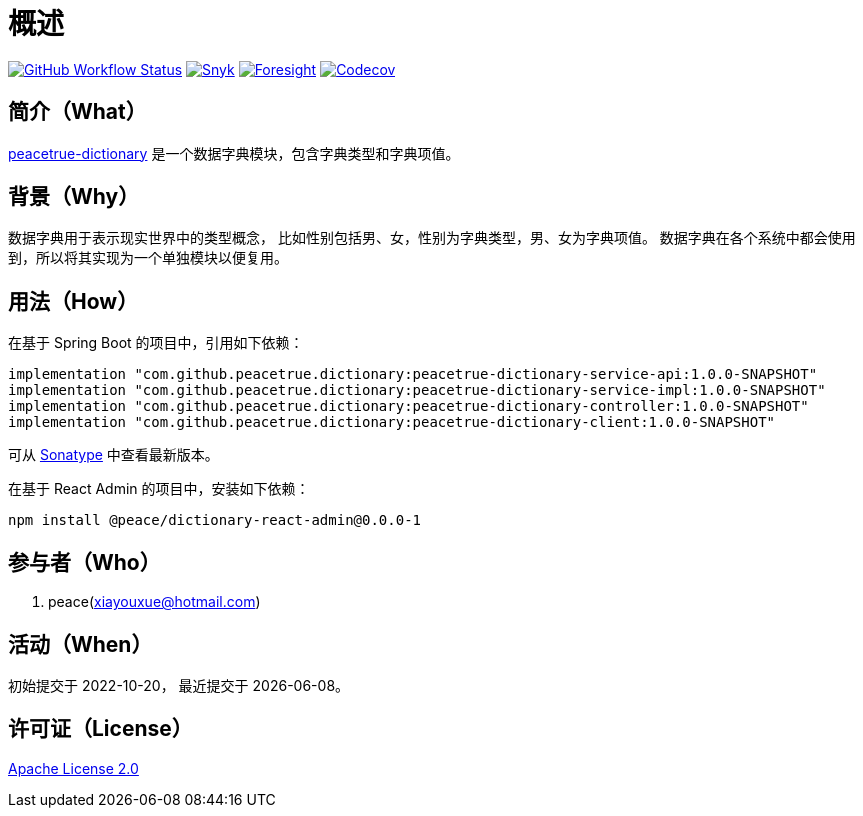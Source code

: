 = 概述
:github: https://github.com/peacetrue
:website: https://peacetrue.github.io
:app-name: peacetrue-dictionary
:app-version: 1.0.0-SNAPSHOT
:app-ra-version: 0.0.0-1
:foresight-repo-id:
:imagesdir: docs/antora/modules/ROOT/assets/images

image:https://img.shields.io/github/workflow/status/peacetrue/{app-name}/build/master["GitHub Workflow Status",link="https://github.com/peacetrue/{app-name}/actions"]
image:https://snyk.io/test/github/peacetrue/{app-name}/badge.svg["Snyk",link="https://app.snyk.io/org/peacetrue"]
image:https://api-public.service.runforesight.com/api/v1/badge/success?repoId={foresight-repo-id}["Foresight",link="https://foresight.thundra.io/repositories/github/peacetrue/{app-name}/test-runs"]
image:https://img.shields.io/codecov/c/github/peacetrue/{app-name}/master["Codecov",link="https://app.codecov.io/gh/peacetrue/{app-name}"]

//@formatter:off

== 简介（What）

{website}/{app-name}/[{app-name}] 是一个数据字典模块，包含字典类型和字典项值。

== 背景（Why）

数据字典用于表示现实世界中的类型概念，
比如性别包括男、女，性别为字典类型，男、女为字典项值。
数据字典在各个系统中都会使用到，所以将其实现为一个单独模块以便复用。

== 用法（How）

在基于 Spring Boot 的项目中，引用如下依赖：

[source%nowrap,gradle,subs="attributes"]
----
implementation "com.github.peacetrue.dictionary:{app-name}-service-api:{app-version}"
implementation "com.github.peacetrue.dictionary:{app-name}-service-impl:{app-version}"
implementation "com.github.peacetrue.dictionary:{app-name}-controller:{app-version}"
implementation "com.github.peacetrue.dictionary:{app-name}-client:{app-version}"
----

// 最新版本可从 https://search.maven.org/search?q=com.github.peacetrue.dictionary[maven^] 中查看。
可从 https://oss.sonatype.org/index.html#nexus-search;quick~com.github.peacetrue.dictionary[Sonatype^] 中查看最新版本。

在基于 React Admin 的项目中，安装如下依赖：

[source%nowrap,bash,subs="attributes"]
----
npm install @peace/dictionary-react-admin@{app-ra-version}
----

== 参与者（Who）

. peace(xiayouxue@hotmail.com)

== 活动（When）

初始提交于 2022-10-20，
最近提交于 {docdate}。

== 许可证（License）

https://github.com/peacetrue/{app-name}/blob/master/LICENSE[Apache License 2.0^]

